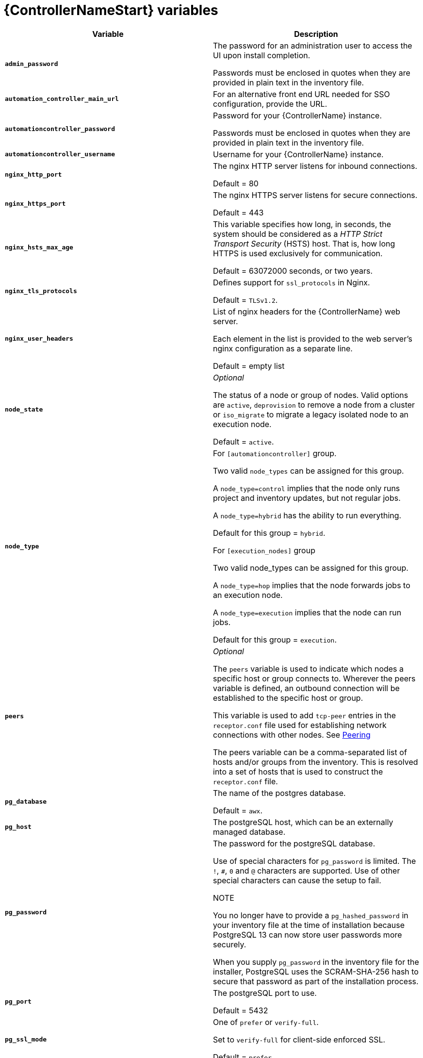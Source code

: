 [id="ref-controller-variables"]

= {ControllerNameStart} variables

[cols="50%,50%",options="header"]
|====
| *Variable* | *Description*
| *`admin_password`* | The password for an administration user to access the UI upon install completion.

Passwords must be enclosed in quotes when they are provided in plain text in the inventory file.
| *`automation_controller_main_url`* | For an alternative front end URL needed for SSO configuration, provide the URL.

| *`automationcontroller_password`* | Password for your {ControllerName} instance.

Passwords must be enclosed in quotes when they are provided in plain text in the inventory file.
| *`automationcontroller_username`* | Username for your {ControllerName} instance.
| *`nginx_http_port`* | The nginx HTTP server listens for inbound connections.

Default = 80
| *`nginx_https_port`* | The nginx HTTPS server listens for secure connections.

Default = 443
| *`nginx_hsts_max_age`* | This variable specifies how long, in seconds, the system should be considered as a _HTTP Strict Transport Security_ (HSTS) host. That is, how long HTTPS is used exclusively for communication.

Default = 63072000 seconds, or two years.
| *`nginx_tls_protocols`* | Defines support for `ssl_protocols` in Nginx.

Default = `TLSv1.2`.
| *`nginx_user_headers`* | List of nginx headers for the {ControllerName} web server.

Each element in the list is provided to the web server's nginx configuration as a separate line. 

Default = empty list
| *`node_state`* | _Optional_

The status of a node or group of nodes.
Valid options are `active`, `deprovision` to remove a node from a cluster or `iso_migrate` to migrate a legacy isolated node to an execution node.

Default = `active`.
| *`node_type`* | For `[automationcontroller]` group.

Two valid `node_types` can be assigned for this group.

A `node_type=control` implies that the node only runs project and inventory updates, but not regular jobs.

A `node_type=hybrid` has the ability to run everything.

Default for this group = `hybrid`.

For `[execution_nodes]` group

Two valid node_types can be assigned for this group.

A `node_type=hop` implies that the node forwards jobs to an execution node.

A `node_type=execution` implies that the node can run jobs.

Default for this group = `execution`.
| *`peers`* | _Optional_

The `peers` variable is used to indicate which nodes a specific host or group connects to. Wherever the peers variable is defined, an outbound connection will be established to the specific host or group.

This variable is used to add `tcp-peer` entries in the `receptor.conf` file used for establishing network connections with other nodes.
See link:https://receptor.readthedocs.io/en/latest/connecting_nodes.html?highlight=tcp-peer[Peering]

The peers variable can be a comma-separated list of hosts and/or groups from the inventory.
This is resolved into a set of hosts that is used to construct the `receptor.conf` file.

| *`pg_database`* | The name of the postgres database.

Default = `awx`.
| *`pg_host`* | The postgreSQL host, which can be an externally managed database.
| *`pg_password`* | The password for the postgreSQL database.

Use of special characters for `pg_password` is limited.
The `!`, `#`, `0` and `@` characters are supported. 
Use of other special characters can cause the setup to fail.

NOTE

You no longer have to provide a `pg_hashed_password` in your inventory file at the time of installation because PostgreSQL 13 can now store user passwords more securely.

When you supply `pg_password` in the inventory file for the installer, PostgreSQL uses the SCRAM-SHA-256 hash to secure that password as part of the installation process.
| *`pg_port`* | The postgreSQL port to use.

Default = 5432
| *`pg_ssl_mode`* | One of `prefer` or `verify-full`.

Set to `verify-full` for client-side enforced SSL.

Default = `prefer`.
| *`pg_username`* | Your postgres database username.

Default = `awx`.
| *`postgres_ssl_cert`* | location of postgres ssl certificate.

`/path/to/pgsql_ssl.cert`
| *`postgres_ssl_key`* | location of postgres ssl key.

`/path/to/pgsql_ssl.key`
| *`postgres_use_cert`* | Location of postgres user certificate.

`/path/to/pgsql.crt`
| *`postgres_use_key`* | Location of postgres user key.

`/path/to/pgsql.key`
| *`postgres_use_ssl`* | If postgres is to use SSL.
| *`receptor_listener_port`* | Port to use for recptor connection.

Default = 27199.
| *`supervisor_start_retry_count`* | When specified (no default value exists), adds `startretries = <value specified>` to the supervisor config file (/etc/supervisord.d/tower.ini).

See link:http://supervisord.org/configuration.html#program-x-section-values[program:x Section Values] for further explanation about `startretries`.

| *`web_server_ssl_cert`* | _Optional_

`/path/to/webserver.cert`

Same as `automationhub_ssl_cert` but for web server UI and API.
| *`web_server_ssl_key`* | _Optional_

`/path/to/webserver.key`

Same as `automationhub_server_ssl_key` but for web server UI and API.
|====
